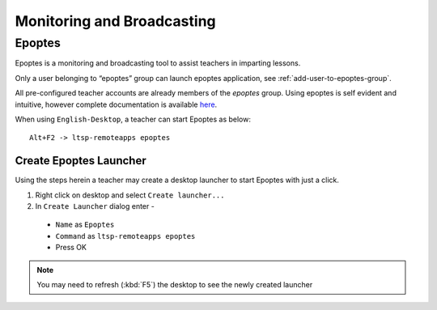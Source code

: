 .. _monitoring-broadcasting:

Monitoring and Broadcasting
===========================

Epoptes
-------
Epoptes is a monitoring and broadcasting tool to assist teachers in imparting lessons.

Only a user belonging to “epoptes” group can launch epoptes application, see :ref:`add-user-to-epoptes-group`.

All pre-configured teacher accounts are already members of the *epoptes* group. Using epoptes is self evident and intuitive, however complete documentation is available `here <https://translate.google.com/translate?u=http://ts.sch.gr/wiki/Linux/epoptes>`__.

When using ``English-Desktop``, a teacher can start Epoptes as below:

::

  Alt+F2 -> ltsp-remoteapps epoptes


Create Epoptes Launcher
^^^^^^^^^^^^^^^^^^^^^^^
Using the steps herein a teacher may create a desktop launcher to start Epoptes with just a click.

#. Right click on desktop and select ``Create launcher...``
#. In ``Create Launcher`` dialog enter -
  
  * ``Name`` as ``Epoptes``
  * ``Command`` as ``ltsp-remoteapps epoptes``
  * Press OK

.. figure:: images/epoptes-launcher.png
   :alt: Monitoring and Broadcasting - Epoptes Launcher

.. note:: You may need to refresh (:kbd:`F5`) the desktop to see the newly created launcher
